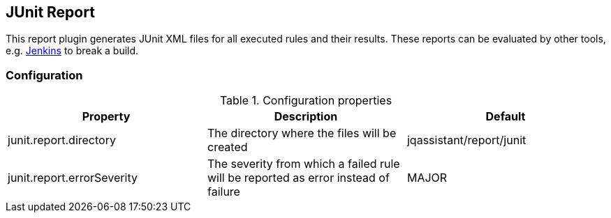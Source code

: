 == JUnit Report

This report plugin generates JUnit XML files for all executed rules and their results.
These reports can be evaluated by other tools, e.g. https://jenkins-ci.org[Jenkins] to break a build.

=== Configuration

.Configuration properties
[options="header"]
|====
| Property     			     | Description														                  | Default
| junit.report.directory     | The directory where the files will be created                                      | jqassistant/report/junit
| junit.report.errorSeverity | The severity from which a failed rule will be reported as error instead of failure | MAJOR
|====
